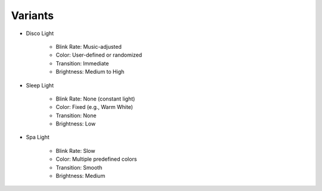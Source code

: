 Variants
========

* Disco Light
  
    * Blink Rate: Music-adjusted
    * Color: User-defined or randomized
    * Transition: Immediate
    * Brightness: Medium to High

* Sleep Light
  
    * Blink Rate: None (constant light)
    * Color: Fixed (e.g., Warm White)
    * Transition: None
    * Brightness: Low

* Spa Light
  
    * Blink Rate: Slow
    * Color: Multiple predefined colors
    * Transition: Smooth
    * Brightness: Medium
